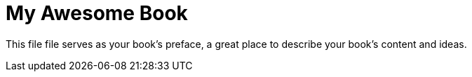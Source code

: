 = My Awesome Book


This file file serves as your book's preface, a great place to describe your book's content and ideas.
